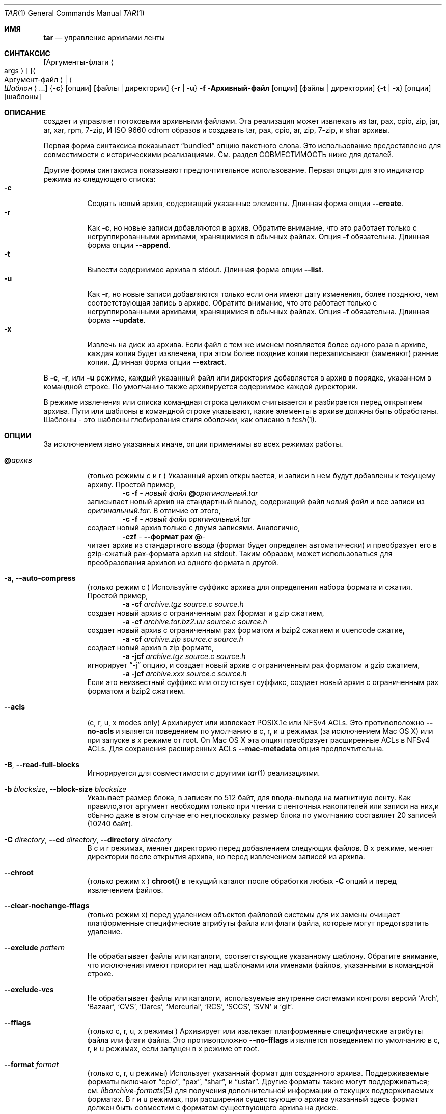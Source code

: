 .\" Copyright (c) 2003-2007 Tim Kientzle
.\" Copyright (c) 2017 Martin Matuska
.\" All rights reserved.
.\"
.\" Redistribution and use in source and binary forms, with or without
.\" modification, are permitted provided that the following conditions
.\" are met:
.\" 1. Redistributions of source code must retain the above copyright
.\"    notice, this list of conditions and the following disclaimer.
.\" 2. Redistributions in binary form must reproduce the above copyright
.\"    notice, this list of conditions and the following disclaimer in the
.\"    documentation and/or other materials provided with the distribution.
.\"
.\" THIS SOFTWARE IS PROVIDED BY THE AUTHOR AND CONTRIBUTORS ``AS IS'' AND
.\" ANY EXPRESS OR IMPLIED WARRANTIES, INCLUDING, BUT NOT LIMITED TO, THE
.\" IMPLIED WARRANTIES OF MERCHANTABILITY AND FITNESS FOR A PARTICULAR PURPOSE
.\" ARE DISCLAIMED.  IN NO EVENT SHALL THE AUTHOR OR CONTRIBUTORS BE LIABLE
.\" FOR ANY DIRECT, INDIRECT, INCIDENTAL, SPECIAL, EXEMPLARY, OR CONSEQUENTIAL
.\" DAMAGES (INCLUDING, BUT NOT LIMITED TO, PROCUREMENT OF SUBSTITUTE GOODS
.\" OR SERVICES; LOSS OF USE, DATA, OR PROFITS; OR BUSINESS INTERRUPTION)
.\" HOWEVER CAUSED AND ON ANY THEORY OF LIABILITY, WHETHER IN CONTRACT, STRICT
.\" LIABILITY, OR TORT (INCLUDING NEGLIGENCE OR OTHERWISE) ARISING IN ANY WAY
.\" OUT OF THE USE OF THIS SOFTWARE, EVEN IF ADVISED OF THE POSSIBILITY OF
.\" SUCH DAMAGE.
.\"
.\" $FreeBSD$
.\"
.Dd 1 декабря, 2022
.Dt TAR 1
.Os
.Sh ИМЯ
.Nm tar
.Nd управление архивами ленты
.Sh СИНТАКСИС
.Nm
.Op Аргументы-флаги Ao args Ac
.Op Ao Аргумент-файл Ac | Ao Ar Шаблон Ac ...
.Nm
.Brq Fl c
.Op опции
.Op файлы | директории
.Nm
.Brq Fl r | Fl u
.Fl f Архивный-файл
.Op опции
.Op файлы | директории
.Nm
.Brq Fl t | Fl x
.Op опции
.Op шаблоны
.Sh ОПИСАНИЕ
.Nm
создает и управляет потоковыми архивными файлами.
Эта реализация может извлекать из tar, pax, cpio, zip, jar, ar, xar,
rpm, 7-zip, И ISO 9660 cdrom образов и создавать tar, pax, cpio, ar, zip,
7-zip, и shar архивы.
.Pp
Первая форма синтаксиса показывает
.Dq bundled
опцию пакетного слова.
Это использование предоставлено для совместимости с историческими реализациями.
См. раздел СОВМЕСТИМОСТЬ ниже для деталей.
.Pp
Другие формы синтаксиса показывают предпочтительное использование.
Первая опция для
.Nm
это индикатор режима из следующего списка:
.Bl -tag -compact -width indent
.It Fl c
Создать новый архив, содержащий указанные элементы.
Длинная форма опции 
.Fl Fl create .
.It Fl r
Как
.Fl c ,
но новые записи добавляются в архив.
Обратите внимание, что это работает только с негруппированными архивами, хранящимися в обычных файлах.
Опция
.Fl f
обязательна.
Длинная форма опции
.Fl Fl append .
.It Fl t
Вывести содержимое архива в stdout.
Длинная форма опции 
.Fl Fl list .
.It Fl u
Как
.Fl r ,
но новые записи добавляются только если они имеют дату изменения,
более позднюю, чем соответствующая запись в архиве.
Обратите внимание, что это работает только с негруппированными архивами, хранящимися в обычных файлах.
Опция
.Fl f
обязательна.
Длинная форма
.Fl Fl update .
.It Fl x
Извлечь на диск из архива.
Если файл с тем же именем появляется более одного раза в архиве,
каждая копия будет извлечена, при этом более поздние копии перезаписывают (заменяют)
ранние копии.
Длинная форма опции
.Fl Fl extract .
.El
.Pp
В
.Fl c ,
.Fl r ,
или
.Fl u
режиме, каждый указанный файл или директория добавляется в 
архив в порядке, указанном в командной строке.
По умолчанию также архивируется содержимое каждой директории.
.Pp
В режиме извлечения или списка командная строка 
целиком считывается и разбирается перед открытием архива.
Пути или шаблоны в командной строке указывают,
какие элементы в архиве должны быть обработаны.
Шаблоны - это шаблоны глобирования стиля оболочки,
как описано в
.Xr tcsh 1 .
.Sh ОПЦИИ
За исключением явно указанных иначе, опции применимы 
во всех режимах работы.
.Bl -tag -width indent
.It Cm @ Ns Pa архив
(только режимы c и r )
Указанный архив открывается, и записи в нем будут 
добавлены к текущему архиву.
Простой пример,
.Dl Nm Fl c Fl f Pa - Pa новый файл Cm @ Ns Pa оригинальный.tar
записывает новый архив на стандартный вывод, содержащий файл
.Pa новый файл
и все записи из 
.Pa оригинальный.tar .
В отличие от этого,
.Dl Nm Fl c Fl f Pa - Pa новый файл Pa оригинальный.tar
создает новый архив только с двумя записями.
Аналогично,
.Dl Nm Fl czf Pa - Fl Fl формат Cm pax Cm @ Ns Pa -
читает архив из стандартного ввода (формат будет определен 
автоматически) и преобразует его в gzip-сжатый
pax-формата архив на stdout.
Таким образом,
.Nm
может использоваться для преобразования архивов из одного формата в другой.
.It Fl a , Fl Fl auto-compress
(только режим c )
Используйте суффикс архива для определения набора формата и 
сжатия.
Простой пример,
.Dl Nm Fl a Fl cf Pa archive.tgz source.c source.h
создает новый архив с ограниченным pax fформат и gzip сжатием,
.Dl Nm Fl a Fl cf Pa archive.tar.bz2.uu source.c source.h
создает новый архив с ограниченным pax форматом и bzip2 сжатием
и uuencode сжатие,
.Dl Nm Fl a Fl cf Pa archive.zip source.c source.h
создает новый архив в zip формате,
.Dl Nm Fl a Fl jcf Pa archive.tgz source.c source.h
игнорирует
.Dq -j
опцию, и создает новый архив с ограниченным pax форматом
и gzip сжатием,
.Dl Nm Fl a Fl jcf Pa archive.xxx source.c source.h
Если это неизвестный суффикс или отсутствует суффикс, создает новый архив с
ограниченным pax форматом и bzip2 сжатием.
.It Fl Fl acls
(c, r, u, x modes only)
Архивирует или извлекает POSIX.1e или NFSv4 ACLs.
Это противоположно
.Fl Fl no-acls
и является поведением по умолчанию в c, r, и u режимах (за исключением Mac OS X) или при
.Nm
запуске в x режиме от root.
On Mac OS X эта опция преобразует расширенные ACLs в NFSv4 ACLs.
Для сохранения расширенных ACLs 
.Fl Fl mac-metadata
опция предпочтительна.
.It Fl B , Fl Fl read-full-blocks
Игнорируется для совместимости с другими
.Xr tar 1
реализациями.
.It Fl b Ar blocksize , Fl Fl block-size Ar blocksize
Указывает размер блока, в записях по 512 байт, для ввода-вывода на магнитную ленту.
Как правило,этот аргумент необходим только при чтении с ленточных накопителей или записи
на них,и обычно даже в этом случае его нет,поскольку размер блока по умолчанию
составляет 20 записей (10240 байт).
.It Fl C Ar directory , Fl Fl cd Ar directory , Fl Fl directory Ar directory
В c и r режимах, меняет директорию перед добавлением 
следующих файлов.
В x режиме, меняет директории после открытия архива, 
но перед извлечением записей из архива.
.It Fl Fl chroot
(только режим x )
.Fn chroot
в текущий каталог после обработки любых
.Fl C
опций и перед извлечением файлов.
.It Fl Fl clear-nochange-fflags
(только режим x)
перед удалением объектов файловой системы для их замены очищает платформенные специфические атрибуты
файла или флаги файла, которые могут предотвратить удаление.
.It Fl Fl exclude Ar pattern
Не обрабатывает файлы или каталоги, соответствующие 
указанному шаблону.
Обратите внимание, что исключения имеют приоритет над шаблонами или именами файлов,
указанными в командной строке.
.It Fl Fl exclude-vcs
Не обрабатывает файлы или каталоги, используемые внутренне 
системами контроля версий
.Sq Arch ,
.Sq Bazaar ,
.Sq CVS ,
.Sq Darcs ,
.Sq Mercurial ,
.Sq RCS ,
.Sq SCCS ,
.Sq SVN
и
.Sq git .
.It Fl Fl fflags
(только c, r, u, x режимы )
Архивирует или извлекает платформенные специфические атрибуты файла или флаги файла. 
Это противоположно 
.Fl Fl no-fflags
и является поведением по умолчанию в c, r, и u режимах, если
.Nm
запущен в x режиме от root.
.It Fl Fl format Ar format
(только c, r, u режимы)
Использует указанный формат для созданного архива.
Поддерживаемые форматы включают 
.Dq cpio ,
.Dq pax ,
.Dq shar ,
и
.Dq ustar .
Другие форматы также могут поддерживаться; см.
.Xr libarchive-formats 5
для получения дополнительной информации о текущих поддерживаемых форматах.
В r и u режимах, при расширении существующего архива указанный 
здесь формат должен быть совместим с форматом существующего архива на диске.
.It Fl f Ar file , Fl Fl file Ar file
Читает архив из указанного файла или записывает архив в указанный файл.
Имя файла может быть
.Pa -
для стандартного ввода или стандартного вывода. 
По умолчанию это зависит от системы;
на
.Fx ,
по умолчанию
.Pa /dev/sa0 ;
на Linux, по умолчанию
.Pa /dev/st0 .
.It Fl Fl gid Ar id
Использует предоставленный номер группы. 
При извлечении это переопределяет идентификатор группы в архиве; 
имя группы в архиве будет проигнорировано. 
При создании это переопределяет идентификатор группы, прочитанный с диска; 
Если
.Fl Fl gname
не указано gname, имя группы будет установлено для 
соответствия идентификатору группы.
.It Fl Fl gname Ar name
Использует предоставленное имя группы. 
При извлечении это переопределяет имя группы в архиве; 
если предоставленное имя группы не существует в системе,
идентификатор группы
(из архива или из
.Fl Fl gid
опции)
будет использован.
При создании это задает имя группы, которое будет сохранено
в архиве; 
имя не будет проверено по базе данных системы групп.
.It Fl H
(только c и r режимы)
Символические ссылки, указанные в командной строке, будут разрешены; 
цель ссылки будет архивирована, а не сама ссылка.
.It Fl h
(только c и r режимы)
Синоним для
.Fl L .
.It Fl I
Синоним для
.Fl T .
.It Fl Fl help
Показать использование.
.It Fl Fl hfsCompression
(только x режим)
Mac OS X специфично (v10.6 или позднее). Сжимает извлеченные обычные файлы с HFS+
сжатием.
.It Fl Fl ignore-zeros
Псевдоним 
.Fl Fl options Cm read_concatenated_archives
для совместимости с GNU tar.
.It Fl Fl include Ar pattern
Обрабатывать только файлы или каталоги, которые соответствуют указанному шаблону.
Обратите внимание, что исключения, указанные с помощью
.Fl Fl exclude
имеют приоритет над включениями.
Если явные включения не указаны, по умолчанию обрабатываются все записи.
Опция
.Fl Fl include
особенно полезна при фильтрации архивов.
Например, команда
.Dl Nm Fl c Fl f Pa new.tar Fl Fl include='*foo*' Cm @ Ns Pa old.tgz
создает новый архив
.Pa new.tar
содержащий только записи из
.Pa old.tgz
содержащие строку
.Sq foo .
.It Fl J , Fl Fl xz
(только c режим)
Сжимает полученный архив с помощью
.Xr xz 1 .
В режимах извлечения или списка, эта опция игнорируется.
Обратите внимание, что эта
.Nm tar
реализация автоматически распознает сжатие XZ при чтении архивов.
.It Fl j , Fl Fl bzip , Fl Fl bzip2 , Fl Fl bunzip2
(только c режим)
Сжимает полученный архив с помощью
.Xr bzip2 1 .
В режимах извлечения или списка, эта опция игнорируется.
Обратите внимание, что эта 
.Nm tar
реализация автоматически распознает сжатие bzip2 при чтении 
архивов.
.It Fl k , Fl Fl keep-old-files
(только x режим)
Не перезаписывать существующие файлы.
В частности, если файл появляется более одного раза в архиве,
поздние копии не перезаписывают более ранние копии.
.It Fl Fl keep-newer-files
(только x режим)
Не перезаписывать существующие файлы, которые новее,
чем версии, содержащиеся в извлекаемом архиве.
.It Fl L , Fl Fl dereference
(только c и r режимы)
Все символические ссылки будут разыменованы.
Обычно символические ссылки архивируются как таковые.
С этой опцией будет архивирована цель ссылки, а не сама ссылка.
.It Fl l , Fl Fl check-links
(только c и r режимы)
Выводить предупреждение, если не все ссылки на каждый файл архивированы.
.It Fl Fl lrzip
(только c режим)
Сжимает полученный архив с помощью
.Xr lrzip 1 .
В режимах извлечения или списка, эта опция игнорируется.
Обратите внимание,что эта
.Nm tar
реализация автоматически распознает сжатие lr-zip при чтении
архивов.
.It Fl Fl lz4
(только c режим)
Сжимает архив с совместимым с lz4 сжатием перед записью.
В режимах извлечения или этого списка эта опция игнорируется.
Обратите внимание,что эта
.Nm tar
реализация автоматически распознает сжатие lz4 при чтении архивов.
.It Fl Fl zstd
(только c режим)
Сжимает архив с совместимым с zstd сжатием перед записью.
В режимах извлечения или этого списка эта опция игнорируется.
Обратите внимание,что эта
.Nm tar
реализация автоматически распознает сжатие zstd при чтении архивов.
.It Fl Fl lzma
(только c режим) Сжатие полученного архива с помощью оригинального LZMA алгоритма.
В режимах извлечения или этого списка эта опция игнорируется.
Использовать эту опцию не рекомендуется, и новые архивы следует создавать с помощью
.Fl Fl xz
вместо этого.
Обратите внимание,что эта
.Nm tar
реализация автоматически распознает сжатие LZMA при чтении архивов. 
.It Fl Fl lzop
(только c режим)
Сжатие полученного архива с помощью
.Xr lzop 1 .
В режимах извлечения или этого списка эта опция игнорируется.
Обратите внимание,что эта
.Nm tar
реализация автоматически распознает сжатие LZO при чтении архивов. 
.It Fl m , Fl Fl modification-time
(только х режим)
Не извлекать время модификации.
По умолчанию время модификации устанавливается на время, хранящееся в архиве.
.It Fl Fl mac-metadata
(только c, r, u и x режимы)
Mac OS X specific.
Архивировать или извлекать расширенные ACL и расширенные атрибуты 
файлов,используя
.Xr copyfile 3
В AppleDouble формате.
Это противоположно
.Fl Fl no-mac-metadata .
и поведение по умолчанию в c, r, и u режимах и если
.Nm
запускается в x режиме от root.
.It Fl n , Fl Fl norecurse , Fl Fl no-recursion
Не выполнять рекурсивные операции над содержимым каталогов.
.It Fl Fl newer Ar date
(только c, r, u режимы)
Включать только файлы и каталоги, новее указанной даты. 
Сравниваются метки времени ctime.
.It Fl Fl newer-mtime Ar date
(только c, r, u режимы)
Как
.Fl Fl newer ,
за исключением того, что он сравнивает записи mtime вместо записей ctime.
.It Fl Fl newer-than Pa file
(только c, r, u режимы)
Включайте только файлы и каталоги, которые новее указанного файла.
При этом сравниваются записи ctime.
.It Fl Fl newer-mtime-than Pa file
(только c, r, u режимы)
Как
.Fl Fl newer-than ,
за исключением того, что он сравнивает записи mtime вместо записей ctime.
.It Fl Fl nodump
(только c и r режимы)
Соблюдайте флаг файла nodump, пропуская этот файл.
.It Fl Fl nopreserveHFSCompression
(только x режим)
Для Mac OS X (v10.6 or later). D Не сжимайте извлеченные обычные файлы, 
которые были сжаты с помощью сжатия HFS+ перед архивированием.
По умолчанию обычные файлы снова сжимаются с помощью сжатия HFS+.
.It Fl Fl null
(используйте с
.Fl I
или
.Fl T )
Имена файлов или шаблоны разделяются символами null,
а не символами новой строки.
Это часто используется для чтения имен файлов, выводимых 
.Fl print0
опцией в
.Xr find 1 .
.It Fl Fl no-acls
(только c, r, u, x режимы)
Не архивируйте и не извлекайте списки управления доступом POSIX.1e или NFSv4 ACLs.
Это противоположно
.Fl Fl acls
и поведение по умолчанию, если
.Nm
запущен от имени пользователя без прав root в x режиме (в Mac OS X как любой пользователь в c, r, u и x режимах).
.It Fl Fl no-fflags
(только c, r, u, x режимы)
Не архивируйте и не извлекайте атрибуты файла или флаги файлов.
Это противоположно
.Fl Fl fflags
и поведение по умолчанию, если
.Nm
запускается от имени пользователя, не являющегося пользователем root, в x режиме.
.It Fl Fl no-mac-metadata
(только x режим)
Для Mac OS X.
Не архивируйте и не извлекайте списки управления доступом и расширенные атрибуты файлов
с помощью
.Xr copyfile 3
в AppleDouble формате.
Это противоположно
.Fl Fl mac-metadata .
и поведение по умолчанию, если
.Nm
запускается не от имени пользователя root в x режиме.
.It Fl Fl no-read-sparse
(только c, r, u режимы)
Не считывает информацию о разреженных файлах с диска.
Это противоположно
.Fl Fl read-sparse .
.It Fl Fl no-safe-writes
(только х режим)
Не создавайте временные файлы и не используйте,
.Xr rename 2
чтобы заменить исходные файлы.
Это противоположно
.Fl Fl safe-writes .
.It Fl Fl no-same-owner
(только х режим)
Не извлекайте идентификаторы владельца и группы. 
Это противоположно
.Fl Fl same-owner
и поведение по умолчанию, если
.Nm
запущен не от имени root. 
.It Fl Fl no-same-permissions
(только х режим)
Не извлекайте полные разрешения (SGID, SUID, фиксированный бит,
атрибуты файла или флаги файла, расширенные атрибуты файла и ACLs).
Это противоположно
.Fl p
и поведение по умолчанию, если
.Nm
запущен не от имени root.
.It Fl Fl no-xattrs
(только c, r, u, x режимы)
Не архивируются и не извлекаются расширенные атрибуты файла. 
Это противоположно
.Fl Fl xattrs
и будет работать по умолчанию
.Nm
запущен не от имени root в x режиме.
.It Fl Fl numeric-owner
Это эквивалентно
.Fl Fl uname
.Qq
.Fl Fl gname
.Qq .
При извлечении имена пользователей и групп в архиве
игнорируются в пользу числовых идентификаторов пользователей и групп. 
При создании имена пользователей и групп не сохраняются
в архиве. 
.It Fl O , Fl Fl to-stdout
(только x, t режимы)
В режиме извлечения (-x) файлы будут записываться в стандартный вывод, а не
извлекаться на диск. 
В режиме списка (-t) список файлов будет записан в stderr, а не
в обычный стандартный вывод. 
.It Fl o
(x режим)
Используйте пользователя и группу пользователей, запускающих программу, а
не тех, которые указаны в архиве. 
Обратите внимание, что это не имеет значения, если только
.Fl p
не указан, и программа не запущена пользователем root. 
В этом случае режимы и флаги файлов из
архива будут восстановлены, но списки управления доступом или информация о владельце в
архиве будут удалены. 
.It Fl o
(c, r, u режимы)
Синоним для
.Fl Fl format Ar ustar
.It Fl Fl older Ar date
(только c, r, u режимы)
Включает только файлы и каталоги старше указанной даты. 
При этом сравниваются записи ctime. 
.It Fl Fl older-mtime Ar date
(только c, r, u режимы)
Как
.Fl Fl older ,
за исключением того, что он сравнивает записи mtime вместо записей ctime. 
.It Fl Fl older-than Pa file
(только c, r, u режимы)
Включаются только файлы и каталоги, более старые, чем указанный файл. 
При этом сравниваются записи ctime. 
.It Fl Fl older-mtime-than Pa file
(только c, r, u режимы)
Как
.Fl Fl older-than ,
за исключением того, что он сравнивает записи mtime вместо записей ctime.
.It Fl Fl one-file-system
(только c, r и u режимы)
Не пересекайте точки монтирования.
.It Fl Fl options Ar options
Выберите необязательные параметры поведения для определенных модулей.
Аргумент представляет собой текстовую строку, содержащую
ключевые слова и значения, разделенные запятыми.
Они передаются модулям, которые обрабатывают определенные
форматы, чтобы управлять поведением этих форматов.
Каждая опция имеет одну из следующих форм:
.Bl -tag -compact -width indent
.It Ar key=value
Ключу будет присвоено указанное значение в каждом модуле, который его поддерживает.
Модули, которые не поддерживают этот ключ, будут игнорировать его.
.It Ar key
Ключ будет включен в каждом модуле, который его поддерживает.
Это эквивалентно
.Ar key Ns Cm =1 .
.It Ar !key
Ключ будет отключен в каждом модуле, который его поддерживает.
.It Ar module:key=value , Ar module:key , Ar module:!key
Как указано выше, но соответствующие ключ и значение будут предоставлены
только тем модулям, название которых совпадает с
.Ar module .
.El
.Pp
Полный список поддерживаемых модулей и ключей
для режимов создания и добавления приведен в
.Xr archive_write_set_options 3
а для режимов извлечения и составления списка - в
.Xr archive_read_set_options 3 .
.Pp
Примеры поддерживаемых опций:
.Bl -tag -compact -width indent
.It Cm iso9660:joliet
Поддержка расширений Joliet.
По умолчанию эта функция включена, используйте
.Cm !joliet
или
.Cm iso9660:!joliet
для отключения.
.It Cm iso9660:rockridge
Поддерживает расширения Rock Ridge.
По умолчанию эта функция включена, используйте
.Cm !rockridge
или
.Cm iso9660:!rockridge
для отключения.
.It Cm gzip:compression-level
Десятичное целое число от 1 до 9, указывающее уровень сжатия gzip.
.It Cm gzip:timestamp
Сохранять временную метку.
По умолчанию эта функция включена, используйте
.Cm !timestamp
или
.Cm gzip:!timestamp
для отключения.
.It Cm lrzip:compression Ns = Ns Ar type
Используйте
.Ar type
как метод сжатия.
Поддерживаемые значения это bzip2, gzip, lzo (сверхбыстрые),
и zpaq (наилучший, чрезвычайно медленный).
.It Cm lrzip:compression-level
Десятичное целое число от 1 до 9, указывающее уровень сжатия lrzip.
.It Cm lz4:compression-level
Десятичное целое число от 1 до 9, указывающее уровень сжатия lzop.
.It Cm lz4:stream-checksum
Включить потоковую контрольную сумму.
Это используется по умолчанию
.Cm lz4:!stream-checksum
для отключения.
.It Cm lz4:block-checksum
Включить контрольную сумму блока (по умолчанию отключена).
.It Cm lz4:block-size
Десятичное целое число от 4 до 7, задающее размер блока сжатия lz4
(по умолчанию установлено значение 7).
.It Cm lz4:block-dependence
Используйте предыдущий блок сжимаемого
блока в качестве словаря сжатия для улучшения степени сжатия.
.It Cm zstd:compression-level
Десятичное целое число, указывающее уровень сжатия по стандарту zstd. Поддерживаемые значения зависят
от версии библиотеки, обычно используются значения от 1 до 22.
.It Cm zstd:threads
Укажите количество используемых рабочих потоков.
Если задать для потоков специальное значение 0, то 
.Xr zstd 1
будет использовать столько потоков, сколько ядер процессора в системе.
.It Cm zstd:frame-per-file
Запускайте новый кадр сжатия в начале каждого файла в
архиве.
.It Cm zstd:min-frame-size Ns = Ns Ar N
В сочетании с
.Cm zstd:frame-per-file ,
не запускайте новый кадр сжатия, если текущий кадр не имеет размера не менее
.Ar N
байт.
.It Cm zstd:max-frame-size Ns = Ns Ar N
Запустите новый кадр сжатия, как только текущий кадр превысит
.Ar N
байт.
.It Cm lzop:compression-level
Уровень сжатия для lzop, десятичное целое число от 1 до 9.
.It Cm xz:compression-level
Уровень сжатия для xz, десятичное целое число от 0 до 9.
.It Cm xz:threads
Указывает количество рабочих потоков для использования. 
Установка threads в специальное значение 0 заставляет
.Xr xz 1
использовать столько потоков, сколько есть ядер CPU в системе.
.It Cm mtree: Ns Ar keyword
Модуль записи mtree позволяет указать, какие ключевые слова mtree 
будут включены в вывод. 
Поддерживаемые ключевые слова включают: 
.Cm cksum , Cm device , Cm flags , Cm gid , Cm gname , Cm indent ,
.Cm link , Cm md5 , Cm mode , Cm nlink , Cm rmd160 , Cm sha1 , Cm sha256 ,
.Cm sha384 , Cm sha512 , Cm size , Cm time , Cm uid , Cm uname .
По умолчанию эквивалентно:
.Dq device, flags, gid, gname, link, mode, nlink, size, time, type, uid, uname .
.It Cm mtree:all
Включает все вышеперечисленные ключевые слова.
Вы также можете
.Cm mtree:!all
отключить все ключевые слова.
.It Cm mtree:use-set
Включает генерацию
.Cm /set
строк в выводе.
.It Cm mtree:indent
Производит читаемый для человека вывод с отступами и разбивкой строк
для соответствия 80 столбцам.
.It Cm zip:compression Ns = Ns Ar type
Использование
.Ar type
метода сжатия.
Поддерживаемыми значениями являются store (без сжатия) и deflate (gzip алгоритм).
.It Cm zip:encryption
Включить шифрование с использованием традиционного шифрования zip.
.It Cm zip:encryption Ns = Ns Ar type
Использование
.Ar type
типа шифрования.
Поддерживаемыми значениями являются zipcrypt (традиционное zip шифрование),
aes128 (WinZip AES-128 шифрование) и aes256 (WinZip AES-256 шифрование).
.It Cm read_concatenated_archives
Игнорировать нулевые блоки в архиве, которые 
возникают при объединении нескольких tar-архивов. 
Без этой опции будет прочитано только содержимое 
первого объединенного архива.
Эта опция аналогична
.Fl i , Fl Fl ignore-zeros
опции в GNU tar.
.El
Если предоставленная опция не поддерживается каким-либо модулем, это
приводит к фатальной ошибке.
.It Fl P , Fl Fl absolute-paths
Сохранять абсолютные пути.
По умолчанию абсолютные пути (те, которые начинаются с символа /) 
имеют удаленный слэш как при создании архивов,
так и при извлечении из них.
Также,
.Nm
будет отказано в извлечении архивных записей, пути к которым содержат
.Pa ..
или целевой каталог которого может быть изменен с помощью символической ссылки.
Этот параметр запрещает такое поведение.
.It Fl p , Fl Fl insecure , Fl Fl preserve-permissions
(только x режим)
Сохранять права доступа к файлам. 
Пытаться восстановить полные права доступа, включая режимы файлов, атрибуты файлов
или флаги файла, расширенные атрибуты файла и ACL (если доступны) для каждого
извлеченного элемента из архива.
Это противоположно
.Fl Fl no-same-permissions
и используется по умолчанию,если
.Nm
запускается от root.
Это можно частично переопределить, также указав
.Fl Fl no-acls ,
.Fl Fl no-fflags ,
.Fl Fl no-mac-metadata
или
.Fl Fl no-xattrs .
.It Fl Fl passphrase Ar passphrase
Пароль
.Pa passphrase
используется для извлечения или создания зашифрованного архива.
В настоящее время формат zip единственный поддерживаемый формат, поддерживающий шифрование.
Вам не следует использовать эту опцию, если вы не понимаете, насколько
небезопасно
ее использование.
.It Fl Fl posix
(только c, r, u режимы)
Синоним для
.Fl Fl format Ar pax
.It Fl q , Fl Fl fast-read
(только x и t режимы)
Извлекать или перечислять только первую запись архива, которая соответствует каждому шаблону 
или операнду имени файла.
Выходить сразу после сопоставления каждого указанного шаблона или имени файла.
По умолчанию архив всегда читается до самого конца, поскольку
в нем может быть несколько записей с одинаковыми именами, и, по общему правилу,
более поздние записи перезаписывают более ранние.
Эта опция предусмотрена для оптимизации производительности.
.It Fl Fl read-sparse
(только c, r, u режимы)
Читать информацию о разреженных файлах с диска. 
Это обратная
.Fl Fl no-read-sparse
и поведение по умолчанию.
.It Fl S
(только x режим)
Извлечь файлы как разреженные файлы.
Для каждого блока на диске сначала проверьте, содержит ли он только байты NULL, и пропустите 
его в противном случае.
Это работает аналогично опции conv=sparse у команды dd.
.It Fl s Ar pattern
Изменить имена файла или элементов архива в соответствии с
.Pa pattern .
Шаблон имеет формат
.Ar /old/new/ Ns Op ghHprRsS
где
.Ar old
является основным регулярным выражением,
.Ar new
является строкой замены совпавшей части,
и необязательные завершающие буквы модифицируют
обработку замены.
Если
.Ar old
не найдено, шаблон пропускается.
Внутри
.Ar new ,
~ заменяется совпадением, \e1 до \e9 содержимым
соответствующей захваченной группы.
Необязательное завершение g указывает, что сопоставление должно продолжаться
после совпавшей части и остановиться на первом неподходящем шаблоне.
Необязательное завершение s указывает, что шаблон применяется к значению
символьных ссылок.
Необязательное завершение p указывает, что после успешной замены
оригинальное имя пути и новое имя пути должны быть напечатаны в
стандартный вывод ошибок.
Необязательные завершающие символы H, R или S подавляют замены
для целей жестких ссылок, обычных имен файлов или целей символьных ссылок,
соответственно.
Необязательные завершающие символы h, r или s активируют замены
для целей жестких ссылок, обычных имен файлов или целей символьных ссылок,
соответственно.
По умолчанию
.Ar hrs
что применяет замены ко всем именам.
В частности, никогда не нужно указывать h, r или s.
.It Fl Fl safe-writes
(только x режим)
Извлекать файлы атомарно.
По умолчанию
.Nm
удаляет оригинальный файл с тем же именем, что и извлеченный файл (если он
существует), а затем сразу создает его под тем же именем и пишет в
него.
В течение короткого периода времени приложения, пытающиеся получить доступ к файлу,
может не найти его или увидеть неполные результаты.
Если
.Fl Fl safe-writes
включен,
.Nm
сначала создает уникальный временный файл, затем пишет новое содержимое в
временный файл, и наконец переименовывает временный файл в конечное
имя атомарно с использованием
.Xr rename 2 .
Это гарантирует, что приложение, получающее доступ к файлу, будет видеть либо
старое содержимое, либо новое содержимое в любое время.
.It Fl Fl same-owner
(только x режим)
Извлечь идентификаторы владельца и группы.
Это обратное действие к
.Fl Fl no-same-owner
и поведение по умолчанию, если
.Nm
запущен от имени root.
.It Fl Fl strip-components Ar count
Удалить указанное количество ведущих элементов пути.
Пути с меньшим количеством элементов будут пропущены без предупреждения.
Обратите внимание, что путь редактируется после проверки шаблонов включения/исключения,
но перед проверкой безопасности.
.It Fl T Ar filename , Fl Fl files-from Ar filename
В x или t mode,
.Nm
будет читать список имен для извлечения из
.Pa filename .
В c режиме,
.Nm
будет читать имена для архивации из
.Pa filename .
Особенное имя
.Dq -C
на отдельной строке приведет к изменению текущего каталога на
каталог, указанный на следующей строке.
Имена завершаются символами новой строки, если 
.Fl Fl null
не указан.
Обратите внимание,что
.Fl Fl null
также отключает специальную обработку строк, содержащих
.Dq -C .
Примечание:  Если вы создаете списки файлов с помощью
.Xr find 1 ,
вам вероятно нужно использовать
.Fl n
также.
.It Fl Fl totals
(только c, r, u режимы)
После архивирования всех файлов вывести сводку в stderr.
.It Fl U , Fl Fl unlink , Fl Fl unlink-first
(только x режим)
Удалить файлы перед их созданием.
Это может быть незначительной оптимизацией производительности, если большинство файлов уже
существуют, но может замедлить процесс,
если большинство файлов еще не существуют.
Этот флаг также заставляет
.Nm
удалять промежуточные символические ссылки на каталоги вместо 
сообщения об ошибке.
См. раздел БЕЗОПАСНОСТЬ ниже для получения дополнительной информации.
.It Fl Fl uid Ar id
Использовать предоставленный идентификатор пользователя и игнорировать имя пользователя
из архива.
При создании,если 
.Fl Fl uname
не указано, имя пользователя, будет установлено так, чтобы соответствовать
идентификатору пользователя.
.It Fl Fl uname Ar name
Использовать предоставленное имя пользователя.
При извлечении это переопределяет имя пользователя в архиве; 
если предоставленное имя пользователя не существует в системе, 
оно будет проигнорировано, и вместо этого идентификатор пользователя
(из архива или из 
.Fl Fl uid
опции)
будет использован.
При создании это устанавливает имя пользователя, которое будет сохранено
в архиве; 
имя не проверяется по базе данных пользователей системы.
.It Fl Fl use-compress-program Ar program
Перенаправить ввод (в режимах x или t) или вывод (в режиме c) через
.Pa program
вместо использования встроенной поддержки сжатия.
.It Fl v , Fl Fl verbose
Генерировать подробный вывод.
В режимах создания и извлечения
.Nm
будет перечислять каждое имя файла при его чтении из архива или записи 
в архив.
В режиме списка
.Nm
будет производить вывод, аналогичный выводу
.Xr ls 1 .
Дополнительный
.Fl v
также предоставит подобные ls детали в режимах создания и извлечения.
.It Fl Fl version
Вывести версию
.Nm
и
.Nm libarchive ,
и завершить работу.
.It Fl w , Fl Fl confirmation , Fl Fl interactive
Запрашивать подтверждение для каждого действия.
.It Fl X Ar filename , Fl Fl exclude-from Ar filename
Прочитать список шаблонов исключения из указанного файла.
См.
.Fl Fl exclude
для получения дополнительной информации о обработке исключений.
.It Fl Fl xattrs
(только c, r, u, x режимы)
Архивировать или извлечь расширенные атрибуты файлов.
Это противоположное действие к
.Fl Fl no-xattrs
и поведение по умолчанию в режимах c, r, u или если
.Nm
запущен в режиме x от имени root.
.It Fl y
(только c режим)
Сжать полученный архив с помощью
.Xr bzip2 1 .
В режимах извлечения или списка этот параметр игнорируется.
Обратите внимание, что эта 
.Nm tar
реализация автоматически распознает сжатие bzip2 при чтении
архивов.
.It Fl Z , Fl Fl compress , Fl Fl uncompress
(только c режим)
Сжать полученный архив с помощью
.Xr compress 1 .
В режимах извлечения или списка этот параметр игнорируется.
Обратите внимание, что эта 
.Nm tar
реализация автоматически распознает сжатие compress при чтении 
архивов.
.It Fl z , Fl Fl gunzip , Fl Fl gzip
(только c режим)
Сжать полученный архив с помощью
.Xr gzip 1 .
В режимах извлечения или списка этот параметр игнорируется.
Обратите внимание, что эта 
.Nm tar
реализация автоматически распознает сжатие gzip при чтении
архивов.
.El
.Sh ОКРУЖЕНИЕ
Следующие переменные окружения влияют на выполнение
.Nm :
.Bl -tag -width indent
.It Ev TAR_READER_OPTIONS
Стандартные параметры для считывателей формата и сжатия.
Параметр
.Fl Fl options
переопределяет это.
.It Ev TAR_WRITER_OPTIONS
Стандартные параметры для записывателей формата и сжатия.
Параметр
.Fl Fl options
переопределяет это.
.It Ev LANG
Локаль для использования.
См.
.Xr environ 7
для получения дополнительной информации.
.It Ev TAPE
Устройство по умолчанию.
Параметр
.Fl f
переопределяет это.
Пожалуйста, ознакомьтесь с описанием
.Fl f
параметра выше для получения дополнительных подробностей..
.It Ev TZ
Часовой пояс для отображения дат.
См.
.Xr environ 7
для получения дополнительной информации.
.El
.Sh СТАТУС ВЫХОДА
.Ex -std
.Sh ПРИМЕРЫ
Следующее создает новый архив
с именем
.Ar file.tar.gz
с двумя файлами
.Ar source.c
и
.Ar source.h :
.Dl Nm Fl czf Pa file.tar.gz Pa source.c Pa source.h
.Pp
Для просмотра подробного содержимого этого
архива:
.Dl Nm Fl tvf Pa file.tar.gz
.Pp
Для извлечения всех записей из архива на
стандартном ленточном приводе:
.Dl Nm Fl x
.Pp
Для изучения содержимого ISO 9660 cdrom образа:
.Dl Nm Fl tf Pa image.iso
.Pp
Чтобы переместить файловые иерархии, вызовите
.Nm
as
.Dl Nm Fl cf Pa - Fl C Pa srcdir \&. | Nm Fl xpf Pa - Fl C Pa destdir
или более традиционно
.Dl cd srcdir \&; Nm Fl cf Pa - \&. | ( cd destdir \&; Nm Fl xpf Pa - )
.Pp
В режиме создания список файлов и каталогов для архивирования также
может включать инструкции изменения каталога в форме
.Cm -C Ns Pa foo/baz
и включения архива в форме
.Cm @ Ns Pa archive-file .
Например, команда
.Dl Nm Fl c Fl f Pa new.tar Pa foo1 Cm @ Ns Pa old.tgz Cm -C Ns Pa /tmp Pa foo2
will create a new archive
.Pa new.tar .
.Nm
прочитает файл
.Pa foo1
из текущего каталога и добавит его в выходной архив. 
Затем он прочитает каждую запись из
.Pa old.tgz
и добавит эти записи в выходной архив.
Наконец, он переключится в 
.Pa /tmp
каталог и добавит
.Pa foo2
в выходной архив.
.Pp
Входной файл в
.Xr mtree 5
формате можно использовать для создания выходного архива с произвольным владельцем,
разрешениями или именами, отличающимися от существующих данных на диске:
.Bd -literal -offset indent
$ cat input.mtree
#mtree
usr/bin uid=0 gid=0 mode=0755 type=dir
usr/bin/ls uid=0 gid=0 mode=0755 type=file content=myls
$ tar -cvf output.tar @input.mtree
.Ed
.Pp
Параметры
.Fl Fl newer
и
.Fl Fl newer-mtime
принимают различные общие спецификации даты и времени, включая 
.Dq 12 Mar 2005 7:14:29pm ,
.Dq 2005-03-12 19:14 ,
.Dq 5 minutes ago ,
и
.Dq 19:14 PST May 1 .
.Pp
Аргумент
.Fl Fl options
может использоваться для управления различными деталями генерации
или чтения архива.
Например, вы можете создать вывод mtree, который содержит только
.Cm type , Cm time ,
и
.Cm uid
ключевые слова:
.Dl Nm Fl cf Pa file.tar Fl Fl format=mtree Fl Fl options='!all,type,time,uid' Pa dir
или установить уровень сжатия, используемый сжатием gzip или xz:
.Dl Nm Fl czf Pa file.tar Fl Fl options='compression-level=9' .
Для более подробной информации о параметрах смотрите 
.Fn archive_read_set_options
и
.Fn archive_write_set_options
API вызовов,описанных в
.Xr archive_read 3
и
.Xr archive_write 3 .
.Sh CОВМЕСТИМОСТЬ
Формат передачи аргументов в виде пакета поддерживается для обеспечения совместимости 
с историческими реализациями.
Он состоит из начального слова (без ведущего символа -), 
в котором каждый символ указывает на опцию. 
Аргументы следуют как отдельные слова.
Порядок аргументов должен соответствовать порядку 
соответствующих символов в начальном слове команды пакета.
Например,
.Dl Nm Cm tbf 32 Pa file.tar
указывает на три флага
.Cm t ,
.Cm b ,
И
.Cm f .
Флаги
.Cm b
и
.Cm f
требуют аргументы,
поэтому должно быть два дополнительных элемента
на командной строке.
The
.Ar 32
это аргумент для
.Cm b
флага, а
.Ar file.tar
аргумент для
.Cm f
флага.
.Pp
Опции режимов c, r, t, u, и x и опции
b, f, l, m, o, v, и w соответствуют SUSv2.
.Pp
Для максимальной переносимости скриптов, вызывающих
.Nm tar
следует использовать указанный формат передачи аргументов в виде пакета выше,
ограничивая себя 
.Cm c ,
.Cm t ,
и
.Cm x
режимами, а также
.Cm b ,
.Cm f ,
.Cm m ,
.Cm v ,
и
.Cm w
опциями.
.Pp
Предоставляются дополнительные длинные опции для улучшения совместимости с другими 
реализациями tar.
.Sh БЕЗОПАСНОСТЬ
Некоторые проблемы безопасности характерны для многих программ архивации, включая
.Nm .
Особенно тщательно созданные архивы могут требовать
.Nm
извлечения файлов вне целевого каталога. 
Это может потенциально привести к перезаписи 
файлов, которые пользователь не намерен перезаписать.
Если архив извлекается суперпользователем, любой 
файл на системе может быть перезаписан.
Это может произойти тремя способами.
Хотя в
.Nm
есть механизмы защиты от каждого из них,
опытные пользователи должны знать о последствиях:
.Bl -bullet -width indent
.It
У записей архива могут быть абсолютные пути.
По умолчанию,
.Nm
удаляет начальный
.Pa /
символ из имен файлов перед их восстановлением для предотвращения этой проблемы.
.It
У записей архива могут быть пути, включающие
.Pa ..
компоненты.
По умолчанию,
.Nm
не будет извлекать файлы, содержащие
.Pa ..
путь к компонентам.
.It
Записи архива могут использовать символические ссылки для восстановления
файлов в других каталогах.
Архив может восстановить символическую ссылку на другой каталог,
а затем использовать эту ссылку для восстановления файла в этом каталоге.
Чтобы избежать этого,
.Nm
проверяет каждый извлеченный путь на наличие символических ссылок.
Если конечным элементом пути является символическая ссылка, он будет удален
и заменен на архивную запись.
Если
.Fl U
указан, любая промежуточная символическая ссылка также будет удалена безоговорочно.
Если ни
.Fl U
ни
.Fl P
указаны,
.Nm
откажется извлекать запись.
.El
Для защиты от этого следует быть осторожным с архивами
из ненадежных источников.
Рекомендуется проверять содержимое архива 
.Dl Nm Fl tf Pa filename
перед извлечением.
Следует использовать
.Fl k
опцию, чтобы предотвратить
.Nm
перезапись существующих файлов или 
.Fl U
опцию для удаления предварительно существующих файлов.
Обычно не следует извлекать архивы с привилегиями 
суперпользователя.
Note that the
.Fl P
option to
.Nm
disables the security checks above and allows you to extract
an archive while preserving any absolute pathnames,
.Pa ..
components, or symlinks to other directories.
.Sh СМ. ТАКЖЕ
.Xr bzip2 1 ,
.Xr compress 1 ,
.Xr cpio 1 ,
.Xr gzip 1 ,
.Xr mt 1 ,
.Xr pax 1 ,
.Xr shar 1 ,
.Xr xz 1 ,
.Xr libarchive 3 ,
.Xr libarchive-formats 5 ,
.Xr tar 5
.Sh СТАНДАРТЫ
На данный момент не существует стандарта POSIX для команды tar; она появилась
в
.St -p1003.1-96
но была исключена из
.St -p1003.1-2001 .
Поддерживаемые этой реализацией опции были разработаны путем изучения 
нескольких существующих реализаций tar, а также старой спецификации POSIX 
для tar и текущей спецификации POSIX для pax.
.Pp
Форматы файлов для обмена данными ustar и pax определены в
.St -p1003.1-2001
для команды pax.
.Sh ИСТОРИЯ
Команда
.Nm tar
появилась в Seventh Edition Unix, выпущенной в январе 1979 года.
Существует множество других реализаций,
многие из которых расширили формат файла. 
Джон Гилмор
.Nm pdtar
реализация общественного достояния (примерно ноябрь 1987 года)
оказала значительное влияние и послужила основой для GNU tar.
GNU tar был включен как стандартный системный tar 
в
.Fx
начале версии
.Fx 1.0 .
.Pp
Это полное переосмысление, основанное на
.Xr libarchive 3
библиотеке.
Первоначально был выпущен с версией
.Fx 5.4
В мае 2005 года.
.Sh БАГИ
Эта программа следует стандарту
.St -p1003.1-96
для определения 
.Fl l
опции.
Обратите внимание, что GNU tar до версии 1.15 рассматривал
.Fl l
как синоним 
.Fl Fl one-file-system
опции.
.Pp
Опция
.Fl C Pa dir
может отличаться от исторических реализаций.
.Pp
Весь архивный вывод записывается в блоках правильного размера,
даже если вывод сжимается. 
Независимо от того, будет ли последний блок вывода дополнен до полного 
размера блока, это зависит от формата и 
устройства вывода.
Для форматов tar и cpio последний блок вывода дополняется до полного
размера блока, если вывод осуществляется на 
стандартный вывод или на устройство символьного или блочного устройства, такое как 
ленточный привод. 
Если вывод осуществляется в обычный файл, последний блок 
не будет дополнен.
Многие компрессоры, включая
.Xr gzip 1
и
.Xr bzip2 1 ,
жалуются на нулевое дополнение при разархивации архива, созданного
.Nm ,
хотя они все равно извлекают его правильно.
.Pp
Сжатие и разжатие реализовано внутренне, поэтому 
могут быть незначительные различия между сжатым выводом,
созданным с помощью
.Dl Nm Fl czf Pa - file
и тем, созданным с помощью
.Dl Nm Fl cf Pa - file | Nm gzip
.Pp
По умолчанию следует читать и записывать архивы на стандартные пути ввода-вывода, 
однако традиция (и POSIX) диктует иначе.
.Pp
Режимы
.Cm r
и
.Cm u
требуют, чтобы архив был несжатым и 
находился в обычном файле на диске.
Другие архивы можно изменять 
.Cm c
с помощью режима с
.Pa @archive-file
расширением.
.Pp
Для архивирования файла с именем
.Pa @foo
или
.Pa -foo
вы должны указать его как
.Pa ./@foo
или
.Pa ./-foo ,
соответственно.
.Pp
В режиме создания ведущий
.Pa ./
всегда удаляется. 
Ведущий 
.Pa /
удаляется, если
.Fl P
опция не указана.
.Pp
Необходима лучшая поддержка выбора файлов как при создании, так 
и при извлечении.
.Pp
Пока нет поддержки многотомных архивов.
.Pp
Конвертация между различными форматами архивов (например, tar и cpio) с использованием
.Cm @ Ns Pa -
соглашение может привести к потере информации о жестких ссылках. 
(Это следствие несовместимых способов хранения информации о жестких ссылках в различных
форматах архивов).
